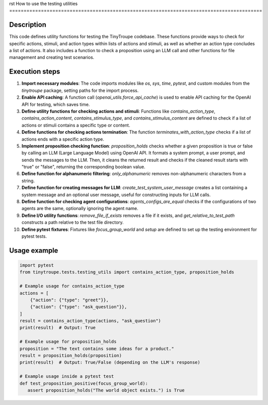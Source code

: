 rst
How to use the testing utilities
========================================================================================

Description
-------------------------
This code defines utility functions for testing the TinyTroupe codebase.  These functions provide ways to check for specific actions, stimuli, and action types within lists of actions and stimuli, as well as whether an action type concludes a list of actions. It also includes a function to check a proposition using an LLM call and other functions for file management and creating test scenarios.

Execution steps
-------------------------
1. **Import necessary modules**: The code imports modules like `os`, `sys`, `time`, `pytest`, and custom modules from the `tinytroupe` package, setting paths for the import process.

2. **Enable API caching**: A function call (`openai_utils.force_api_cache`) is used to enable API caching for the OpenAI API for testing, which saves time.


3. **Define utility functions for checking actions and stimuli**: Functions like `contains_action_type`, `contains_action_content`, `contains_stimulus_type`, and `contains_stimulus_content` are defined to check if a list of actions or stimuli contains a specific type or content.

4. **Define functions for checking actions termination**: The function `terminates_with_action_type` checks if a list of actions ends with a specific action type.

5. **Implement proposition checking function**: `proposition_holds` checks whether a given proposition is true or false by calling an LLM (Large Language Model) using OpenAI API. It formats a system prompt, a user prompt, and sends the messages to the LLM. Then, it cleans the returned result and checks if the cleaned result starts with "true" or "false", returning the corresponding boolean value.

6. **Define function for alphanumeric filtering**: `only_alphanumeric` removes non-alphanumeric characters from a string.

7. **Define function for creating messages for LLM**: `create_test_system_user_message` creates a list containing a system message and an optional user message, useful for constructing inputs for LLM calls.

8. **Define function for checking agent configurations**: `agents_configs_are_equal` checks if the configurations of two agents are the same, optionally ignoring the agent name.

9. **Define I/O utility functions**: `remove_file_if_exists` removes a file if it exists, and `get_relative_to_test_path` constructs a path relative to the test file directory.

10. **Define pytest fixtures**: Fixtures like `focus_group_world` and `setup` are defined to set up the testing environment for pytest tests.


Usage example
-------------------------
.. code-block:: python

    import pytest
    from tinytroupe.tests.testing_utils import contains_action_type, proposition_holds

    # Example usage for contains_action_type
    actions = [
        {"action": {"type": "greet"}},
        {"action": {"type": "ask_question"}},
    ]
    result = contains_action_type(actions, "ask_question")
    print(result)  # Output: True

    # Example usage for proposition_holds
    proposition = "The text contains some ideas for a product."
    result = proposition_holds(proposition)
    print(result)  # Output: True/False (depending on the LLM's response)

    # Example usage inside a pytest test
    def test_proposition_positive(focus_group_world):
       assert proposition_holds("The world object exists.") is True